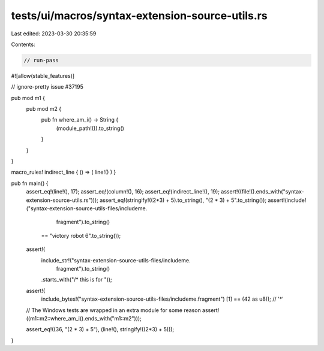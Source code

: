 tests/ui/macros/syntax-extension-source-utils.rs
================================================

Last edited: 2023-03-30 20:35:59

Contents:

.. code-block:: rs

    // run-pass
#![allow(stable_features)]

// ignore-pretty issue #37195

pub mod m1 {
    pub mod m2 {
        pub fn where_am_i() -> String {
            (module_path!()).to_string()
        }
    }
}

macro_rules! indirect_line { () => ( line!() ) }

pub fn main() {
    assert_eq!(line!(), 17);
    assert_eq!(column!(), 16);
    assert_eq!(indirect_line!(), 19);
    assert!((file!().ends_with("syntax-extension-source-utils.rs")));
    assert_eq!(stringify!((2*3) + 5).to_string(), "(2 * 3) + 5".to_string());
    assert!(include!("syntax-extension-source-utils-files/includeme.\
                      fragment").to_string()
           == "victory robot 6".to_string());

    assert!(
        include_str!("syntax-extension-source-utils-files/includeme.\
                      fragment").to_string()
        .starts_with("/* this is for "));
    assert!(
        include_bytes!("syntax-extension-source-utils-files/includeme.fragment")
        [1] == (42 as u8)); // '*'
    // The Windows tests are wrapped in an extra module for some reason
    assert!((m1::m2::where_am_i().ends_with("m1::m2")));

    assert_eq!((36, "(2 * 3) + 5"), (line!(), stringify!((2*3) + 5)));
}


